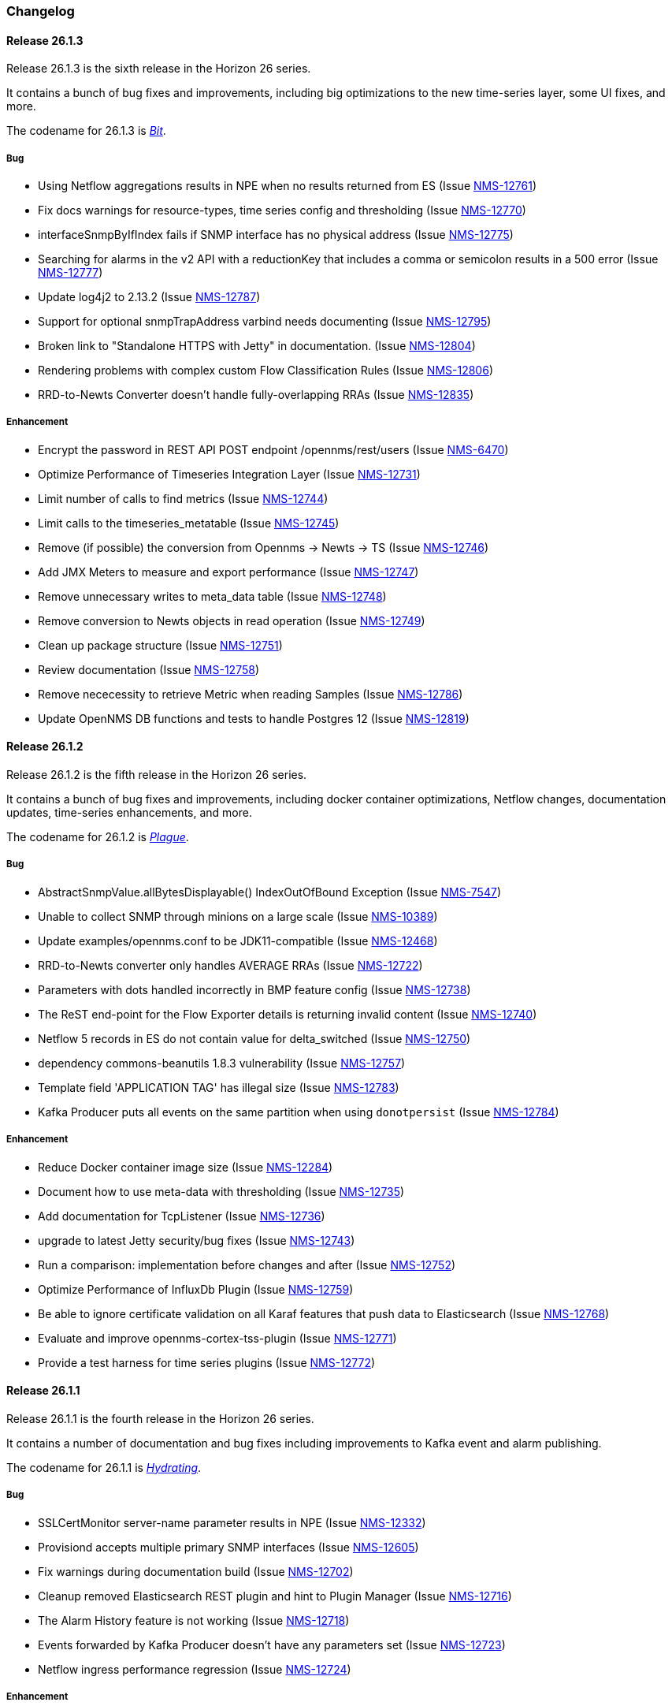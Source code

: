[[release-26-changelog]]

=== Changelog

[releasenotes-changelog-26.1.3]

==== Release 26.1.3

Release 26.1.3 is the sixth release in the Horizon 26 series.

It contains a bunch of bug fixes and improvements, including big optimizations to the new time-series layer, some UI fixes, and more.

The codename for 26.1.3 is _link:$$https://en.wikipedia.org/wiki/Bit_manipulation$$[Bit]_.

===== Bug

* Using Netflow aggregations results in NPE when no results returned from ES (Issue http://issues.opennms.org/browse/NMS-12761[NMS-12761])
* Fix docs warnings for resource-types, time series config and thresholding (Issue http://issues.opennms.org/browse/NMS-12770[NMS-12770])
* interfaceSnmpByIfIndex fails if SNMP interface has no physical address (Issue http://issues.opennms.org/browse/NMS-12775[NMS-12775])
* Searching for alarms in the v2 API with a reductionKey that includes a comma or semicolon results in a 500 error (Issue http://issues.opennms.org/browse/NMS-12777[NMS-12777])
* Update log4j2 to 2.13.2 (Issue http://issues.opennms.org/browse/NMS-12787[NMS-12787])
* Support for optional snmpTrapAddress varbind needs documenting (Issue http://issues.opennms.org/browse/NMS-12795[NMS-12795])
* Broken link to "Standalone HTTPS with Jetty" in documentation. (Issue http://issues.opennms.org/browse/NMS-12804[NMS-12804])
* Rendering problems with complex custom Flow Classification Rules (Issue http://issues.opennms.org/browse/NMS-12806[NMS-12806])
* RRD-to-Newts Converter doesn't handle fully-overlapping RRAs (Issue http://issues.opennms.org/browse/NMS-12835[NMS-12835])

===== Enhancement

* Encrypt the password in REST API POST endpoint /opennms/rest/users (Issue http://issues.opennms.org/browse/NMS-6470[NMS-6470])
* Optimize Performance of Timeseries Integration Layer (Issue http://issues.opennms.org/browse/NMS-12731[NMS-12731])
* Limit number of calls to find metrics (Issue http://issues.opennms.org/browse/NMS-12744[NMS-12744])
* Limit calls to the timeseries_metatable (Issue http://issues.opennms.org/browse/NMS-12745[NMS-12745])
* Remove (if possible) the conversion from Opennms -> Newts -> TS (Issue http://issues.opennms.org/browse/NMS-12746[NMS-12746])
* Add JMX Meters to measure and export performance (Issue http://issues.opennms.org/browse/NMS-12747[NMS-12747])
* Remove unnecessary writes to meta_data table (Issue http://issues.opennms.org/browse/NMS-12748[NMS-12748])
* Remove conversion to Newts objects in read operation (Issue http://issues.opennms.org/browse/NMS-12749[NMS-12749])
* Clean up package structure (Issue http://issues.opennms.org/browse/NMS-12751[NMS-12751])
* Review documentation (Issue http://issues.opennms.org/browse/NMS-12758[NMS-12758])
* Remove nececessity to retrieve Metric when reading Samples  (Issue http://issues.opennms.org/browse/NMS-12786[NMS-12786])
* Update OpenNMS DB functions and tests to handle Postgres 12 (Issue http://issues.opennms.org/browse/NMS-12819[NMS-12819])

[releasenotes-changelog-26.1.2]

==== Release 26.1.2

Release 26.1.2 is the fifth release in the Horizon 26 series.

It contains a bunch of bug fixes and improvements, including docker container optimizations,
Netflow changes, documentation updates, time-series enhancements, and more.

The codename for 26.1.2 is _link:$$https://en.wikipedia.org/wiki/Plague_doctor$$[Plague]_.

===== Bug

* AbstractSnmpValue.allBytesDisplayable() IndexOutOfBound Exception (Issue http://issues.opennms.org/browse/NMS-7547[NMS-7547])
* Unable to collect SNMP through minions on a large scale (Issue http://issues.opennms.org/browse/NMS-10389[NMS-10389])
* Update examples/opennms.conf to be JDK11-compatible (Issue http://issues.opennms.org/browse/NMS-12468[NMS-12468])
* RRD-to-Newts converter only handles AVERAGE RRAs (Issue http://issues.opennms.org/browse/NMS-12722[NMS-12722])
* Parameters with dots handled incorrectly in BMP feature config (Issue http://issues.opennms.org/browse/NMS-12738[NMS-12738])
* The ReST end-point for the Flow Exporter details is returning invalid content (Issue http://issues.opennms.org/browse/NMS-12740[NMS-12740])
* Netflow 5 records in ES do not contain value for delta_switched (Issue http://issues.opennms.org/browse/NMS-12750[NMS-12750])
* dependency commons-beanutils 1.8.3 vulnerability (Issue http://issues.opennms.org/browse/NMS-12757[NMS-12757])
* Template field 'APPLICATION TAG' has illegal size (Issue http://issues.opennms.org/browse/NMS-12783[NMS-12783])
* Kafka Producer puts all events on the same partition when using `donotpersist` (Issue http://issues.opennms.org/browse/NMS-12784[NMS-12784])

===== Enhancement

* Reduce Docker container image size (Issue http://issues.opennms.org/browse/NMS-12284[NMS-12284])
* Document how to use meta-data with thresholding (Issue http://issues.opennms.org/browse/NMS-12735[NMS-12735])
* Add documentation for TcpListener (Issue http://issues.opennms.org/browse/NMS-12736[NMS-12736])
* upgrade to latest Jetty security/bug fixes (Issue http://issues.opennms.org/browse/NMS-12743[NMS-12743])
* Run a comparison: implementation before changes and after (Issue http://issues.opennms.org/browse/NMS-12752[NMS-12752])
* Optimize Performance of InfluxDb Plugin (Issue http://issues.opennms.org/browse/NMS-12759[NMS-12759])
* Be able to ignore certificate validation on all Karaf features that push data to Elasticsearch (Issue http://issues.opennms.org/browse/NMS-12768[NMS-12768])
* Evaluate and improve opennms-cortex-tss-plugin (Issue http://issues.opennms.org/browse/NMS-12771[NMS-12771])
* Provide a test harness for time series plugins (Issue http://issues.opennms.org/browse/NMS-12772[NMS-12772])

[releasenotes-changelog-26.1.1]

==== Release 26.1.1

Release 26.1.1 is the fourth release in the Horizon 26 series.

It contains a number of documentation and bug fixes including improvements to Kafka event and alarm publishing.

The codename for 26.1.1 is _link:$$https://en.wikipedia.org/wiki/Facial#Facial_mask$$[Hydrating]_.

===== Bug

* SSLCertMonitor server-name parameter results in NPE (Issue http://issues.opennms.org/browse/NMS-12332[NMS-12332])
* Provisiond accepts multiple primary SNMP interfaces (Issue http://issues.opennms.org/browse/NMS-12605[NMS-12605])
* Fix warnings during documentation build (Issue http://issues.opennms.org/browse/NMS-12702[NMS-12702])
* Cleanup removed Elasticsearch REST plugin and hint to Plugin Manager (Issue http://issues.opennms.org/browse/NMS-12716[NMS-12716])
* The Alarm History feature is not working (Issue http://issues.opennms.org/browse/NMS-12718[NMS-12718])
* Events forwarded by Kafka Producer doesn't have any parameters set (Issue http://issues.opennms.org/browse/NMS-12723[NMS-12723])
* Netflow ingress performance regression (Issue http://issues.opennms.org/browse/NMS-12724[NMS-12724])

===== Enhancement

* Bump Docker base dependencies in build-env and OCI artifacts (Issue http://issues.opennms.org/browse/NMS-12699[NMS-12699])
* Send trouble ticket id to kafka alarm topic (Issue http://issues.opennms.org/browse/NMS-12725[NMS-12725])

[releasenotes-changelog-26.1.0]

==== Release 26.1.0

Release 26.1.0 is the third release in the Horizon 26 series.

It is an enhancement release with a number of bug fixes and improvements,
including updates to telemetry, provisioning, and more.

The codename for 26.1.0 is _link:$$https://en.wikipedia.org/wiki/Surgical_mask$$[Surgical]_.

===== Bug

* Security vulnerability in io.netty:netty-handler < 4.1.45 (need upgrade) (Issue http://issues.opennms.org/browse/NMS-12541[NMS-12541])
* NPE in KafkaFlowForwarder  (Issue http://issues.opennms.org/browse/NMS-12660[NMS-12660])
* Add more context to Response Time resources (Kafka Producer) (Issue http://issues.opennms.org/browse/NMS-12661[NMS-12661])
* BMP parse error for path attribute MP_UNREACH_NLRI (Issue http://issues.opennms.org/browse/NMS-12671[NMS-12671])
* Reloading the Pollerd daemon causes multiple nodeDown messages (Issue http://issues.opennms.org/browse/NMS-12681[NMS-12681])
* Streaming Telemetry is broken when using OpenJDK 11 and minion (Issue http://issues.opennms.org/browse/NMS-12688[NMS-12688])

===== Enhancement

* Document JDBCQueryMonitor "compare_string" Action (Issue http://issues.opennms.org/browse/NMS-9581[NMS-9581])
* Add opentracing support for Provisiond (Issue http://issues.opennms.org/browse/NMS-12374[NMS-12374])
* SystemExecuteMonitor fails with exit code 6 (Issue http://issues.opennms.org/browse/NMS-12564[NMS-12564])
* Add an example for SystemExecuteMonitor into the docs (Issue http://issues.opennms.org/browse/NMS-12568[NMS-12568])
* Prometheus collector (Issue http://issues.opennms.org/browse/NMS-12577[NMS-12577])
* Timeseries Plugin Influx 1.x  (Issue http://issues.opennms.org/browse/NMS-12633[NMS-12633])
* Update smoketests to support various Kafka compression codecs (Issue http://issues.opennms.org/browse/NMS-12647[NMS-12647])
* Bump ES version used in Smoke Tests (Issue http://issues.opennms.org/browse/NMS-12648[NMS-12648])
* Provide written procedures on the proper way to restart  (Issue http://issues.opennms.org/browse/NMS-12650[NMS-12650])
* Aggregate flow metrics w/ stream processing (Issue http://issues.opennms.org/browse/NMS-12656[NMS-12656])
* Provisiond: Add NodeScanStarted event for scheduled scans (Issue http://issues.opennms.org/browse/NMS-12658[NMS-12658])
* Flow aggregation - alternate indices based on duration of time range filter (Issue http://issues.opennms.org/browse/NMS-12663[NMS-12663])
* Flow aggregation - Identify minimal set of fields required for current queries (Issue http://issues.opennms.org/browse/NMS-12664[NMS-12664])
* Enable node enrichment for Topology providers comming from the Integration Api (Issue http://issues.opennms.org/browse/NMS-12674[NMS-12674])
* Add tooltip support to the LegacyGraphProvider (Issue http://issues.opennms.org/browse/NMS-12694[NMS-12694])
* add a telemetry adapter for the Graphite plaintext protocol (Issue http://issues.opennms.org/browse/NMS-12695[NMS-12695])

[releasenotes-changelog-26.0.1]

==== Release 26.0.1

Release 26.0.1 is the second release in the Horizon 26 series.

It is an off-schedule release to fix a vulnerability in ActiveMQ and the Minion.
Thanks to Florian Hauser of Code White for catching this one.

The codename for 26.0.1 is _link:$$https://en.wikipedia.org/wiki/Lucha_libre#Masks$$[Luchador]_.

===== Bug

* Authenticated RCE vulnerability via ActiveMQ Minion payload deserialization (Issue http://issues.opennms.org/browse/NMS-12673[NMS-12673])

[releasenotes-changelog-26.0.0]

==== Release 26.0.0

Release 26.0.0 is the first release in the Horizon 26 series.

It contains a large number of bug fixes and new features, most notably initial support for
handling the BGP Monitoring Protocol in Telemetryd.
It also contains a few security fixes for issues reported by Johannes Moritz.

For a high-level overview of what has changed in Horizon 26, see
link:https://docs.opennms.org/opennms/releases/26.0.0/releasenotes/releasenotes.html#releasenotes-26[What's New in OpenNMS Horizon 26].

The codename for 26.0.0 is _link:$$https://en.wikipedia.org/wiki/Balaclava_(clothing)$$[Balaclava]_.

===== Bug

* RTC subscription events should not be persisted to DB (Issue http://issues.opennms.org/browse/NMS-9754[NMS-9754])
* Make Events immutable (avoid CMEs and fix non-deterministic behavior) (Issue http://issues.opennms.org/browse/NMS-10720[NMS-10720])
* Invalid poller filter rules can break service web UI page (Issue http://issues.opennms.org/browse/NMS-12400[NMS-12400])
* Discovery and foreignSource service detection get in the way (Issue http://issues.opennms.org/browse/NMS-12411[NMS-12411])
* SNMP Remove from definitions fails for definitions with profile label (Issue http://issues.opennms.org/browse/NMS-12413[NMS-12413])
* persisted defaultCalendarReport database reports are broken (Issue http://issues.opennms.org/browse/NMS-12438[NMS-12438])
* Filter related errors in karaf.log when using new search (Issue http://issues.opennms.org/browse/NMS-12502[NMS-12502])
* Security issue disclosures, 31 Jan 2020 (Issue http://issues.opennms.org/browse/NMS-12513[NMS-12513])
* Selecting an Icon on Topology Map breaks the map (Issue http://issues.opennms.org/browse/NMS-12532[NMS-12532])
* BMP parser is to strict for unknown elements / types (Issue http://issues.opennms.org/browse/NMS-12552[NMS-12552])
* "No future found for message" warnings in telemetryd log (Issue http://issues.opennms.org/browse/NMS-12565[NMS-12565])
* The health check script for Minion and Sentinel on Docker Images stopped working (Issue http://issues.opennms.org/browse/NMS-12600[NMS-12600])
* Open Redirect security issues (Issue http://issues.opennms.org/browse/NMS-12612[NMS-12612])
* PR's fail circleci RPM build steps due to missing GPG setup (Issue http://issues.opennms.org/browse/NMS-12615[NMS-12615])
* XSS security issues (Issue http://issues.opennms.org/browse/NMS-12617[NMS-12617])
* sentinel-coordination-zookeeper doesn't start due to missing dependency (Issue http://issues.opennms.org/browse/NMS-12619[NMS-12619])
* Description: Cannot create monitored-service with JSON via ReST (Issue http://issues.opennms.org/browse/NMS-12625[NMS-12625])
* Minion Docker image for develop is tagged as 27.0.0-SNAPSHOT instead of bleeding (Issue http://issues.opennms.org/browse/NMS-12627[NMS-12627])
* Push Minion OCI to DockerHub for release branches (Issue http://issues.opennms.org/browse/NMS-12630[NMS-12630])
* Restore CAP_NET_RAW capabilities in Minion when running as non-root (Issue http://issues.opennms.org/browse/NMS-12635[NMS-12635])
* Can't change password using the user self service (Issue http://issues.opennms.org/browse/NMS-12636[NMS-12636])
* GraphService is throwing Error with an NPE Karaf startup (Issue http://issues.opennms.org/browse/NMS-12637[NMS-12637])
* Telemetryd with BMP adapter throws java.util.ConcurrentModificationException (Issue http://issues.opennms.org/browse/NMS-12638[NMS-12638])
* Confd download fails silently on Docker install (Issue http://issues.opennms.org/browse/NMS-12642[NMS-12642])
* Error parsing MP_UNREACH_NLRI attribute (Issue http://issues.opennms.org/browse/NMS-12643[NMS-12643])
* BMP Parser Bulkhead Config does not work (Issue http://issues.opennms.org/browse/NMS-12644[NMS-12644])
* Error parsing label information from BGP MP_REACH_NLRI attribute (Issue http://issues.opennms.org/browse/NMS-12649[NMS-12649])

===== Enhancement

* Add more information into BSM alarms (Issue http://issues.opennms.org/browse/NMS-9352[NMS-9352])
* Prefix all shell commands with "opennms" (Issue http://issues.opennms.org/browse/NMS-10413[NMS-10413])
* Shorten log message in SNMP trap event definitions (Issue http://issues.opennms.org/browse/NMS-10564[NMS-10564])
* Clarify Basic Installation scenario (Issue http://issues.opennms.org/browse/NMS-11812[NMS-11812])
* Provide DefaultFocus capabilities (Issue http://issues.opennms.org/browse/NMS-11979[NMS-11979])
* Provide a better graph service with an actual API/Model and better import/export/integration capabilities (Issue http://issues.opennms.org/browse/NMS-12086[NMS-12086])
* Rework the current navbar (Issue http://issues.opennms.org/browse/NMS-12128[NMS-12128])
* Event documentation is missing tokens (Issue http://issues.opennms.org/browse/NMS-12228[NMS-12228])
* Add a "Delete" button on the Node page of the Requisition UI (Issue http://issues.opennms.org/browse/NMS-12292[NMS-12292])
* Discovery enhancements (Issue http://issues.opennms.org/browse/NMS-12314[NMS-12314])
* Update discoveryd to support detectors (Issue http://issues.opennms.org/browse/NMS-12315[NMS-12315])
* Provide criteria for determining the "management IP" in provisiond (Issue http://issues.opennms.org/browse/NMS-12316[NMS-12316])
* Process newSuspect events in a single threaded fashion (Issue http://issues.opennms.org/browse/NMS-12318[NMS-12318])
* Provide Central Search Function (Issue http://issues.opennms.org/browse/NMS-12347[NMS-12347])
* Create BMP listener and parser for telemetryd (Issue http://issues.opennms.org/browse/NMS-12358[NMS-12358])
* Add gRPC support for IPC between Minion & OpenNMS (Issue http://issues.opennms.org/browse/NMS-12372[NMS-12372])
* Allow querying a graph using vertices in focus and a szl (Issue http://issues.opennms.org/browse/NMS-12376[NMS-12376])
* Implement Enrichment of vertices (Issue http://issues.opennms.org/browse/NMS-12382[NMS-12382])
* Develop Timeseries Integration Layer (Issue http://issues.opennms.org/browse/NMS-12383[NMS-12383])
* Allow persisting edges with references to at least one vertex which is not in the edge's namespace (Issue http://issues.opennms.org/browse/NMS-12388[NMS-12388])
* Implement caching strategies for graphs (Issue http://issues.opennms.org/browse/NMS-12389[NMS-12389])
* Add HTTP header injection in HTTP Monitors (Issue http://issues.opennms.org/browse/NMS-12393[NMS-12393])
* Add possibility to listen for graph changes (Issue http://issues.opennms.org/browse/NMS-12408[NMS-12408])
* Create BMP Adapter for Telemetry (Issue http://issues.opennms.org/browse/NMS-12414[NMS-12414])
* Create BMP Adapter for Peer Up / Down Events (Issue http://issues.opennms.org/browse/NMS-12415[NMS-12415])
* Allow CIDR notation in our IP filter implementation (Issue http://issues.opennms.org/browse/NMS-12423[NMS-12423])
* Create BMP Adapter forwarding to OpenBMP (Issue http://issues.opennms.org/browse/NMS-12424[NMS-12424])
* Create graph definitions for BMP statistics (Issue http://issues.opennms.org/browse/NMS-12425[NMS-12425])
* Add BMP config example and documentation (Issue http://issues.opennms.org/browse/NMS-12426[NMS-12426])
* Use Router Id (and maybe AS) to associate node with exporting router's data (Issue http://issues.opennms.org/browse/NMS-12436[NMS-12436])
* Provide basic development documentation (Issue http://issues.opennms.org/browse/NMS-12441[NMS-12441])
* Integrate the new Graph Service API with the OpenNMS Integration API (Issue http://issues.opennms.org/browse/NMS-12445[NMS-12445])
* Remove getVertexType() on GraphInfo (Issue http://issues.opennms.org/browse/NMS-12447[NMS-12447])
* Avoid rebuilding the graph view when enriching (Issue http://issues.opennms.org/browse/NMS-12448[NMS-12448])
* Expose status information when fetching a graph view (Issue http://issues.opennms.org/browse/NMS-12453[NMS-12453])
* DatacollectionFailed event definitions are located in wrong file (Issue http://issues.opennms.org/browse/NMS-12471[NMS-12471])
* dataCollectionSucceeded does event auto-clean (Issue http://issues.opennms.org/browse/NMS-12474[NMS-12474])
* Remove obsolete entry in log4j2.xml (Issue http://issues.opennms.org/browse/NMS-12475[NMS-12475])
* Make Kafka RPC topics configurable to use module in topic names (Issue http://issues.opennms.org/browse/NMS-12479[NMS-12479])
* Docker Image Improvements (Issue http://issues.opennms.org/browse/NMS-12481[NMS-12481])
* Reduce Minion docker image size (Issue http://issues.opennms.org/browse/NMS-12482[NMS-12482])
* Publish arm64 and armhf Docker images for Minion (Issue http://issues.opennms.org/browse/NMS-12483[NMS-12483])
* Use jicmp (and jicmp6) by default in Minion Docker images (Issue http://issues.opennms.org/browse/NMS-12484[NMS-12484])
* Implement GRPC Server that can route all RPC/Sink messages from OpenNMS to Minion and vice versa (Issue http://issues.opennms.org/browse/NMS-12486[NMS-12486])
* Use protobuf instead of bson for encoding/decoding Netflow payloads (Issue http://issues.opennms.org/browse/NMS-12521[NMS-12521])
* Enrich content of nodeAdded event (Issue http://issues.opennms.org/browse/NMS-12526[NMS-12526])
* Migrate config-tester wiki to the docs (Issue http://issues.opennms.org/browse/NMS-12527[NMS-12527])
* Splitting Docker documentation in Horizon, Minion and Sentinel (Issue http://issues.opennms.org/browse/NMS-12529[NMS-12529])
* Add Jolokia features to Minion & Sentinel (Issue http://issues.opennms.org/browse/NMS-12533[NMS-12533])
* Expose OnmsIpInterface, OnmsSnmpInterface, others as top-level resources in REST API (Issue http://issues.opennms.org/browse/NMS-12538[NMS-12538])
* Use ProtoBuf to transport parsed BMP messages (Issue http://issues.opennms.org/browse/NMS-12547[NMS-12547])
* Add support for per AFI/SAFI statistics (Issue http://issues.opennms.org/browse/NMS-12553[NMS-12553])
* Add basic system test for BMP processing (Issue http://issues.opennms.org/browse/NMS-12554[NMS-12554])
* Improve parsing of BGP extended communities attribute (Issue http://issues.opennms.org/browse/NMS-12559[NMS-12559])
* Populate path id and labels attributes in unicast prefix messages (OpenBMP integration) (Issue http://issues.opennms.org/browse/NMS-12560[NMS-12560])
* Async DNS resolution for Hostnames in BMP (Issue http://issues.opennms.org/browse/NMS-12569[NMS-12569])
* Add support for Local RIB (Issue http://issues.opennms.org/browse/NMS-12570[NMS-12570])
* Parse BGP Capabilities (Issue http://issues.opennms.org/browse/NMS-12571[NMS-12571])
* Refine parameter handling in Adapters (Issue http://issues.opennms.org/browse/NMS-12573[NMS-12573])
* Apply more sensible defaults to OpenBMP kafka producer (Issue http://issues.opennms.org/browse/NMS-12574[NMS-12574])
* Confd templates for Minion configuration (Issue http://issues.opennms.org/browse/NMS-12578[NMS-12578])
* Improve node cache in flow document enrichment (Issue http://issues.opennms.org/browse/NMS-12580[NMS-12580])
* Improve OIA performance when mapping alarms (Issue http://issues.opennms.org/browse/NMS-12581[NMS-12581])
* Upgrade Kafka components to 2.4.0 (Issue http://issues.opennms.org/browse/NMS-12582[NMS-12582])
* Write enriched flows to Kafka (Issue http://issues.opennms.org/browse/NMS-12583[NMS-12583])
* Create threshold documentation (Issue http://issues.opennms.org/browse/NMS-12588[NMS-12588])
* Document how to generate PDFs from dashboards using OpenNMS (Issue http://issues.opennms.org/browse/NMS-12599[NMS-12599])
* Minion should bind to 0.0.0.0 by default for SNMP traps (Issue http://issues.opennms.org/browse/NMS-12626[NMS-12626])
* Minion confd template should disable JMS when using Kafka (Issue http://issues.opennms.org/browse/NMS-12631[NMS-12631])
* Add required dependencies to use ZSTD inside Kafka to features.xml (Issue http://issues.opennms.org/browse/NMS-12639[NMS-12639])
* Set RPM compression type and level inside RPM Spec Files (Issue http://issues.opennms.org/browse/NMS-12640[NMS-12640])
* Support for more extended community types in BMP (Issue http://issues.opennms.org/browse/NMS-12641[NMS-12641])
